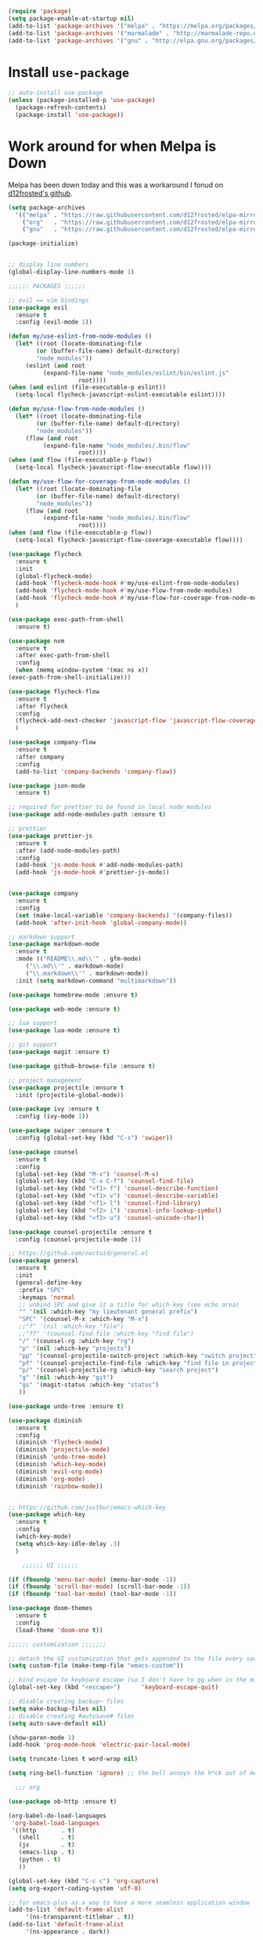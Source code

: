 #+BEGIN_SRC emacs-lisp
    (require 'package)
    (setq package-enable-at-startup nil)
    (add-to-list 'package-archives '("melpa" . "https://melpa.org/packages/"))
    (add-to-list 'package-archives '("marmalade" . "http://marmalade-repo.org/packages/"))
    (add-to-list 'package-archives '("gnu" . "http://elpa.gnu.org/packages/"))
#+END_SRC

* Install =use-package=

#+BEGIN_SRC emacs-lisp
    ;; auto-install use-package
    (unless (package-installed-p 'use-package)
      (package-refresh-contents)
      (package-install 'use-package))
#+END_SRC

* Work around for when Melpa is Down

Melpa has been down today and this was a workaround I fonud on [[https://github.com/d12frosted/elpa-mirror][d12frosted's github]].
#+BEGIN_SRC emacs-lisp
  (setq package-archives
	'(("melpa" . "https://raw.githubusercontent.com/d12frosted/elpa-mirror/master/melpa/")
	  ("org"   . "https://raw.githubusercontent.com/d12frosted/elpa-mirror/master/org/")
	  ("gnu"   . "https://raw.githubusercontent.com/d12frosted/elpa-mirror/master/gnu/")))
#+END_SRC

#+BEGIN_SRC emacs-lisp
    (package-initialize)


    ;; display line numbers
    (global-display-line-numbers-mode 1)

	;;;;;; PACKAGES ;;;;;;

    ;; evil == vim bindings
    (use-package evil
      :ensure t
      :config (evil-mode 1))

    (defun my/use-eslint-from-node-modules ()
      (let* ((root (locate-dominating-file
		    (or (buffer-file-name) default-directory)
		    "node_modules"))
	     (eslint (and root
			  (expand-file-name "node_modules/eslint/bin/eslint.js"
					    root))))
	(when (and eslint (file-executable-p eslint))
	  (setq-local flycheck-javascript-eslint-executable eslint))))

    (defun my/use-flow-from-node-modules ()
      (let* ((root (locate-dominating-file
		    (or (buffer-file-name) default-directory)
		    "node_modules"))
	     (flow (and root
			  (expand-file-name "node_modules/.bin/flow"
					    root))))
	(when (and flow (file-executable-p flow))
	  (setq-local flycheck-javascript-flow-executable flow))))

    (defun my/use-flow-for-coverage-from-node-modules ()
      (let* ((root (locate-dominating-file
		    (or (buffer-file-name) default-directory)
		    "node_modules"))
	     (flow (and root
			  (expand-file-name "node_modules/.bin/flow"
					    root))))
	(when (and flow (file-executable-p flow))
	  (setq-local flycheck-javascript-flow-coverage-executable flow))))

    (use-package flycheck
      :ensure t
      :init
      (global-flycheck-mode)
      (add-hook 'flycheck-mode-hook #'my/use-eslint-from-node-modules)
      (add-hook 'flycheck-mode-hook #'my/use-flow-from-node-modules)
      (add-hook 'flycheck-mode-hook #'my/use-flow-for-coverage-from-node-modules)
      )

    (use-package exec-path-from-shell
      :ensure t)

    (use-package nvm
      :ensure t
      :after exec-path-from-shell
      :config
      (when (memq window-system '(mac ns x))
	(exec-path-from-shell-initialize)))

    (use-package flycheck-flow
      :ensure t
      :after flycheck
      :config
      (flycheck-add-next-checker 'javascript-flow 'javascript-flow-coverage)
      )

    (use-package company-flow
      :ensure t
      :after company
      :config
      (add-to-list 'company-backends 'company-flow))

    (use-package json-mode
      :ensure t)

    ;; required for prettier to be found in local node_modules
    (use-package add-node-modules-path :ensure t)

    ;; prettier
    (use-package prettier-js
      :ensure t
      :after (add-node-modules-path)
      :config
      (add-hook 'js-mode-hook #'add-node-modules-path)
      (add-hook 'js-mode-hook #'prettier-js-mode))


    (use-package company
      :ensure t
      :config
      (set (make-local-variable 'company-backends) '(company-files))
      (add-hook 'after-init-hook 'global-company-mode))

    ;; markdown support
    (use-package markdown-mode
      :ensure t
      :mode (("README\\.md\\'" . gfm-mode)
	     ("\\.md\\'" . markdown-mode)
	     ("\\.markdown\\'" . markdown-mode))
      :init (setq markdown-command "multimarkdown"))

    (use-package homebrew-mode :ensure t)

    (use-package web-mode :ensure t)

    ;; lua support
    (use-package lua-mode :ensure t)

    ;; git support
    (use-package magit :ensure t)

    (use-package github-browse-file :ensure t)

    ;; project management
    (use-package projectile :ensure t
      :init (projectile-global-mode))

    (use-package ivy :ensure t
      :config (ivy-mode 1))

    (use-package swiper :ensure t
      :config (global-set-key (kbd "C-s") 'swiper))

    (use-package counsel
      :ensure t
      :config
      (global-set-key (kbd "M-x") 'counsel-M-x)
      (global-set-key (kbd "C-x C-f") 'counsel-find-file)
      (global-set-key (kbd "<f1> f") 'counsel-describe-function)
      (global-set-key (kbd "<f1> v") 'counsel-describe-variable)
      (global-set-key (kbd "<f1> l") 'counsel-find-library)
      (global-set-key (kbd "<f2> i") 'counsel-info-lookup-symbol)
      (global-set-key (kbd "<f2> u") 'counsel-unicode-char))

    (use-package counsel-projectile :ensure t
      :config (counsel-projectile-mode 1))

    ;; https://github.com/noctuid/general.el
    (use-package general
      :ensure t
      :init
      (general-define-key
       :prefix "SPC"
       :keymaps 'normal
       ;; unbind SPC and give it a title for which-key (see echo area)
       "" '(nil :which-key "my lieutenant general prefix")
       "SPC" '(counsel-M-x :which-key "M-x")
       ;;"f" '(nil :which-key "file")
       ;;"ff" '(counsel-find-file :which-key "find file")
       "/" '(counsel-rg :which-key "rg")
       "p" '(nil :which-key "projects")
       "pp" '(counsel-projectile-switch-project :which-key "switch project")
       "pf" '(counsel-projectile-find-file :which-key "find file in project")
       "p/" '(counsel-projectile-rg :which-key "search project")
       "g" '(nil :which-key "git")
       "gs" '(magit-status :which-key "status")
       ))

    (use-package undo-tree :ensure t)

    (use-package diminish
      :ensure t
      :config
      (diminish 'flycheck-mode)
      (diminish 'projectile-mode)
      (diminish 'undo-tree-mode)
      (diminish 'which-key-mode)
      (diminish 'evil-org-mode)
      (diminish 'org-mode)
      (diminish 'rainbow-mode))


    ;; https://github.com/justbur/emacs-which-key
    (use-package which-key
      :ensure t
      :config
      (which-key-mode)
      (setq which-key-idle-delay .3)
      ) 

	    ;;;;;; UI ;;;;;;

    (if (fboundp 'menu-bar-mode) (menu-bar-mode -1))
    (if (fboundp 'scroll-bar-mode) (scroll-bar-mode -1))
    (if (fboundp 'tool-bar-mode) (tool-bar-mode -1))

    (use-package doom-themes
      :ensure t
      :config
      (load-theme 'doom-one t))

	;;;;;; customization ;;;;;;;

    ;; detach the UI customization that gets appended to the file every save http://emacsblog.org/2008/12/06/quick-tip-detaching-the-custom-file/
    (setq custom-file (make-temp-file "emacs-custom"))

    ;; bind escape to keyboard escape (so I don't have to gg when in the mini-buffer, acts more like vim
    (global-set-key (kbd "<escape>")      'keyboard-escape-quit)

    ;; disable creating backup~ files
    (setq make-backup-files nil) 
    ;; disable creating #autosave# files
    (setq auto-save-default nil) 

    (show-paren-mode 1)
    (add-hook 'prog-mode-hook 'electric-pair-local-mode)

    (setq truncate-lines t word-wrap nil)

    (setq ring-bell-function 'ignore) ;; the bell annoys the h*ck out of me, turn it off

      ;;; org

    (use-package ob-http :ensure t)

    (org-babel-do-load-languages
     'org-babel-load-languages
     '((http       . t)
       (shell      . t)
       (js         . t)
       (emacs-lisp . t)
       (python . t)
       ))

    (global-set-key (kbd "C-c c") 'org-capture)
    (setq org-export-coding-system 'utf-8)

    ;; for emacs-plus as a way to have a more seamless application window
    (add-to-list 'default-frame-alist
		 '(ns-transparent-titlebar . t))
    (add-to-list 'default-frame-alist
		 '(ns-appearance . dark))

    (setq enable-recursive-minibuffers t)

    (defalias 'yes-or-no-p 'y-or-n-p)

    (add-to-list 'load-path "~/src/github.com/chaseadamsio/dotfiles/emacs.d/argon.el")
    (add-to-list 'custom-theme-load-path "~/src/github.com/chaseadamsio/dotfiles/emacs.d/themes")
    (load-theme 'argon t)
#+END_SRC

* Git Gutter

#+BEGIN_SRC emacs-lisp
  (use-package git-gutter-fringe
     :ensure t
     :diminish git-gutter-mode
     :init (setq git-gutter-fr:side 'right-fringe)
     :config (global-git-gutter-mode t))
#+END_SRC
